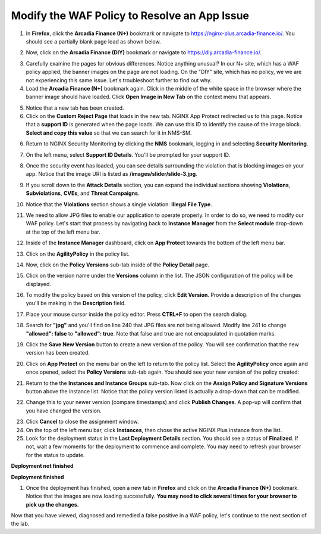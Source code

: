 Modify the WAF Policy to Resolve an App Issue
=============================================

1. In **Firefox**, click the **Arcadia Finance (N+)** bookmark or navigate to https://nginx-plus.arcadia-finance.io/. You should see a partially blank page load as shown below.

.. image:: images/arcadia_partial_load.png

2. Now, click on the **Arcadia Finance (DIY)** bookmark or navigate to https://diy.arcadia-finance.io/. 

.. image:: images/arcadia_full_load.png

3. Carefully examine the pages for obvious differences. Notice anything unusual? In our N+ site, which has a WAF policy applied, the banner images on the page are not loading. On the "DIY" site, which has no policy, we we are not experiencing this same issue. Let's troubleshoot further to find out why.

4. Load the **Arcadia Finance (N+)** bookmark again. Click in the middle of the white space in the browser where the banner image should have loaded. Click **Open Image in New Tab** on the context menu that appears.

.. image:: images/load_image_new_tab.png

5. Notice that a new tab has been created. 
6. Click on the **Custom Reject Page** that loads in the new tab. NGINX App Protect redirected us to this page. Notice that a **support ID** is generated when the page loads. We can use this ID to identify the cause of the image block. **Select and copy this value** so that we can search for it in NMS-SM.

.. image:: images/custom_reject_page.png

6. Return to NGINX Security Monitoring by clicking the **NMS** bookmark, logging in and selecting **Security Monitoring**.

.. image:: images/NMS-SM_overview.png

7. On the left menu, select **Support ID Details**. You'll be prompted for your support ID.

.. image:: images/NMS-SM_support_id_prompt.png

8. Once the security event has loaded, you can see details surrounding the violation that is blocking images on your app. Notice that the image URI is listed as **/images/slider/slide-3.jpg**.

.. image:: images/NMS-SM_support_id_details.png

9. If you scroll down to the **Attack Details** section, you can expand the individual sections showing **Violations**, **Subviolations**, **CVEs**, and **Threat Campaigns**. 

.. image:: images/NMS-SM_support_id_attack_details.png

10. Notice that the **Violations** section shows a single violation: **Illegal File Type**. 

.. image:: images/NMS-SM_support_id_illegal_file_type.png

11. We need to allow JPG files to enable our application to operate properly. In order to do so, we need to modify our WAF policy. Let's start that process by navigating back to **Instance Manager** from the **Select module** drop-down at the top of the left menu bar.

.. image:: images/menu_drop_down_nim.png

12. Inside of the **Instance Manager** dashboard, click on **App Protect** towards the bottom of the left menu bar.

.. image:: images/nim_app_protect_menu.png

13. Click on the **AgilityPolicy** in the policy list. 

.. image:: images/nim_app_protect_agilitypolicy.png

14. Now, click on the **Policy Versions** sub-tab inside of the **Policy Detail** page.

.. image:: images/nim_app_protect_agilitypolicy_versions.png

15. Click on the version name under the **Versions** column in the list. The JSON configuration of the policy will be displayed.

.. image:: images/nin_app_protect_agilitypolicy_version_view.png

16. To modify the policy based on this version of the policy, click **Edit Version**. Provide a description of the changes you'll be making in the **Description** field. 

.. image:: images/nim_app_protect_agilitypolicy_version_edit.png

17. Place your mouse cursor inside the policy editor. Press **CTRL+F** to open the search dialog.

.. image:: images/nim_app_protect_agilitypolicy_version_search.png

18. Search for **"jpg"** and you'll find on line 240 that JPG files are not being allowed. Modify line 241 to change **"allowed": false** to **"allowed": true**. Note that false and true are not encapsulated in quotation marks.

.. image:: images/nim_app_protect_agilitypolicy_version_modified.png

19. Click the **Save New Version** button to create a new version of the policy. You will see confirmation that the new version has been created.

.. image:: images/nim_app_protect_new_version_created.png

20. Click on **App Protect** on the menu bar on the left to return to the policy list. Select the **AgilityPolicy** once again and once opened, select the **Policy Versions** sub-tab again. You should see your new version of the policy created:

.. image:: images/nim_app_protect_new_version_listed.png

21. Return to the the **Instances and Instance Groups** sub-tab. Now click on the **Assign Policy and Signature Versions** button above the instance list. Notice that the policy version listed is actually a drop-down that can be modified.

.. image:: images/assign_policy_version.png

22. Change this to your newer version (compare timestamps) and click **Publish Changes**. A pop-up will confirm that you have changed the version.

.. image:: images/publish_confirmation.png

23. Click **Cancel** to close the assignment window. 

24. On the top of the left menu bar, click **Instances**, then chose the active NGINX Plus instance from the list.

25. Look for the deployment status in the **Last Deployment Details** section. You should see a status of **Finalized**. If not, wait a few moments for the deployment to commence and complete. You may need to refresh your browser for the status to update.

**Deployment not finished**

.. image:: images/deployment_status_unknown.png

**Deployment finished**

.. image:: images/deployment_status.png

1.  Once the deployment has finished, open a new tab in **Firefox** and click on the **Arcadia Finance (N+)** bookmark. Notice that the images are now loading successfully. **You may need to click several times for your browser to pick up the changes.**

.. image:: images/successful_full_load.png

Now that you have viewed, diagnosed and remedied a false positive in a WAF policy, let's continue to the next section of the lab.








